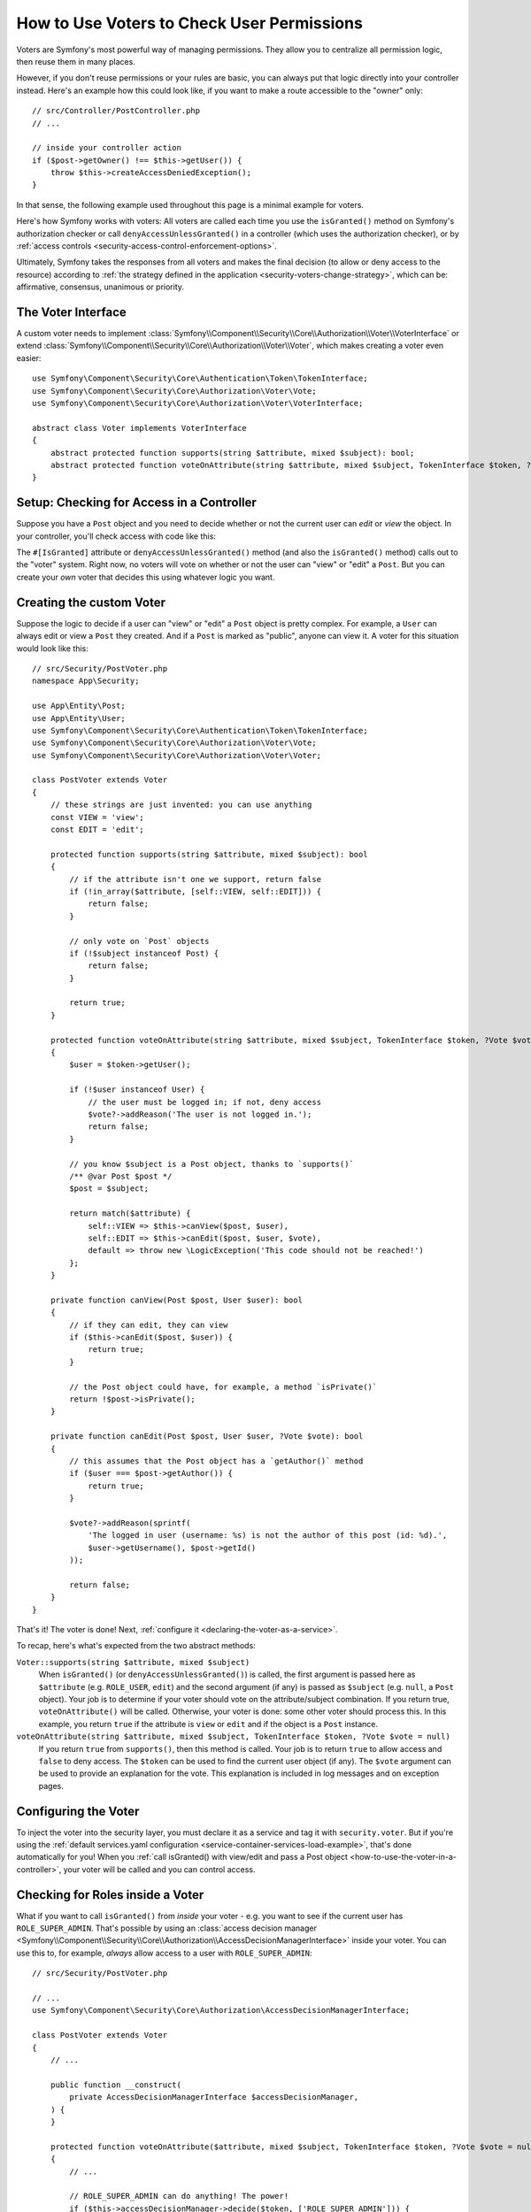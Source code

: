 .. _security/custom-voter:

How to Use Voters to Check User Permissions
===========================================

Voters are Symfony's most powerful way of managing permissions. They allow you
to centralize all permission logic, then reuse them in many places.

However, if you don't reuse permissions or your rules are basic, you can always
put that logic directly into your controller instead. Here's an example how
this could look like, if you want to make a route accessible to the "owner" only::

    // src/Controller/PostController.php
    // ...

    // inside your controller action
    if ($post->getOwner() !== $this->getUser()) {
        throw $this->createAccessDeniedException();
    }

In that sense, the following example used throughout this page is a minimal
example for voters.

Here's how Symfony works with voters: All voters are called each time you
use the ``isGranted()`` method on Symfony's authorization checker or call
``denyAccessUnlessGranted()`` in a controller (which uses the authorization
checker), or by :ref:`access controls <security-access-control-enforcement-options>`.

Ultimately, Symfony takes the responses from all voters and makes the final
decision (to allow or deny access to the resource) according to
:ref:`the strategy defined in the application <security-voters-change-strategy>`,
which can be: affirmative, consensus, unanimous or priority.

The Voter Interface
-------------------

A custom voter needs to implement
:class:`Symfony\\Component\\Security\\Core\\Authorization\\Voter\\VoterInterface`
or extend :class:`Symfony\\Component\\Security\\Core\\Authorization\\Voter\\Voter`,
which makes creating a voter even easier::

    use Symfony\Component\Security\Core\Authentication\Token\TokenInterface;
    use Symfony\Component\Security\Core\Authorization\Voter\Vote;
    use Symfony\Component\Security\Core\Authorization\Voter\VoterInterface;

    abstract class Voter implements VoterInterface
    {
        abstract protected function supports(string $attribute, mixed $subject): bool;
        abstract protected function voteOnAttribute(string $attribute, mixed $subject, TokenInterface $token, ?Vote $vote = null): bool;
    }

.. versionadded:: 7.3
    
    The ``$vote`` argument of the ``voteOnAttribute()`` method was introduced
    in Symfony 7.3.

.. _how-to-use-the-voter-in-a-controller:

Setup: Checking for Access in a Controller
------------------------------------------

Suppose you have a ``Post`` object and you need to decide whether or not the current
user can *edit* or *view* the object. In your controller, you'll check access with
code like this:

.. configuration-block::

    .. code-block:: php-attributes

        // src/Controller/PostController.php

        // ...
        use Symfony\Component\Security\Http\Attribute\IsGranted;

        class PostController extends AbstractController
        {
            #[Route('/posts/{id}', name: 'post_show')]
            // check for "view" access: calls all voters
            #[IsGranted('view', 'post')]
            public function show(Post $post): Response
            {
                // ...
            }

            #[Route('/posts/{id}/edit', name: 'post_edit')]
            // check for "edit" access: calls all voters
            #[IsGranted('edit', 'post')]
            public function edit(Post $post): Response
            {
                // ...
            }
        }

    .. code-block:: php

        // src/Controller/PostController.php

        // ...
        use App\Security\PostVoter;

        class PostController extends AbstractController
        {
            #[Route('/posts/{id}', name: 'post_show')]
            public function show(Post $post): Response
            {
                // check for "view" access: calls all voters
                $this->denyAccessUnlessGranted(PostVoter::VIEW, $post);

                // ...
            }

            #[Route('/posts/{id}/edit', name: 'post_edit')]
            public function edit(Post $post): Response
            {
                // check for "edit" access: calls all voters
                $this->denyAccessUnlessGranted(PostVoter::EDIT, $post);

                // ...
            }
        }

The ``#[IsGranted]`` attribute or ``denyAccessUnlessGranted()`` method (and also the ``isGranted()`` method)
calls out to the "voter" system. Right now, no voters will vote on whether or not
the user can "view" or "edit" a ``Post``. But you can create your *own* voter that
decides this using whatever logic you want.

Creating the custom Voter
-------------------------

Suppose the logic to decide if a user can "view" or "edit" a ``Post`` object is
pretty complex. For example, a ``User`` can always edit or view a ``Post`` they created.
And if a ``Post`` is marked as "public", anyone can view it. A voter for this situation
would look like this::

    // src/Security/PostVoter.php
    namespace App\Security;

    use App\Entity\Post;
    use App\Entity\User;
    use Symfony\Component\Security\Core\Authentication\Token\TokenInterface;
    use Symfony\Component\Security\Core\Authorization\Voter\Vote;
    use Symfony\Component\Security\Core\Authorization\Voter\Voter;

    class PostVoter extends Voter
    {
        // these strings are just invented: you can use anything
        const VIEW = 'view';
        const EDIT = 'edit';

        protected function supports(string $attribute, mixed $subject): bool
        {
            // if the attribute isn't one we support, return false
            if (!in_array($attribute, [self::VIEW, self::EDIT])) {
                return false;
            }

            // only vote on `Post` objects
            if (!$subject instanceof Post) {
                return false;
            }

            return true;
        }

        protected function voteOnAttribute(string $attribute, mixed $subject, TokenInterface $token, ?Vote $vote = null): bool
        {
            $user = $token->getUser();

            if (!$user instanceof User) {
                // the user must be logged in; if not, deny access
                $vote?->addReason('The user is not logged in.');
                return false;
            }

            // you know $subject is a Post object, thanks to `supports()`
            /** @var Post $post */
            $post = $subject;

            return match($attribute) {
                self::VIEW => $this->canView($post, $user),
                self::EDIT => $this->canEdit($post, $user, $vote),
                default => throw new \LogicException('This code should not be reached!')
            };
        }

        private function canView(Post $post, User $user): bool
        {
            // if they can edit, they can view
            if ($this->canEdit($post, $user)) {
                return true;
            }

            // the Post object could have, for example, a method `isPrivate()`
            return !$post->isPrivate();
        }

        private function canEdit(Post $post, User $user, ?Vote $vote): bool
        {
            // this assumes that the Post object has a `getAuthor()` method
            if ($user === $post->getAuthor()) {
                return true;
            }

            $vote?->addReason(sprintf(
                'The logged in user (username: %s) is not the author of this post (id: %d).',
                $user->getUsername(), $post->getId()
            ));

            return false;
        }
    }

That's it! The voter is done! Next, :ref:`configure it <declaring-the-voter-as-a-service>`.

To recap, here's what's expected from the two abstract methods:

``Voter::supports(string $attribute, mixed $subject)``
    When ``isGranted()`` (or ``denyAccessUnlessGranted()``) is called, the first
    argument is passed here as ``$attribute`` (e.g. ``ROLE_USER``, ``edit``) and
    the second argument (if any) is passed as ``$subject`` (e.g. ``null``, a ``Post``
    object). Your job is to determine if your voter should vote on the attribute/subject
    combination. If you return true, ``voteOnAttribute()`` will be called. Otherwise,
    your voter is done: some other voter should process this. In this example, you
    return ``true`` if the attribute is ``view`` or ``edit`` and if the object is
    a ``Post`` instance.

``voteOnAttribute(string $attribute, mixed $subject, TokenInterface $token, ?Vote $vote = null)``
    If you return ``true`` from ``supports()``, then this method is called. Your
    job is to return ``true`` to allow access and ``false`` to deny access.
    The ``$token`` can be used to find the current user object (if any).
    The ``$vote`` argument can be used to provide an explanation for the vote.
    This explanation is included in log messages and on exception pages.

.. _declaring-the-voter-as-a-service:

Configuring the Voter
---------------------

To inject the voter into the security layer, you must declare it as a service
and tag it with ``security.voter``. But if you're using the
:ref:`default services.yaml configuration <service-container-services-load-example>`,
that's done automatically for you! When you
:ref:`call isGranted() with view/edit and pass a Post object <how-to-use-the-voter-in-a-controller>`,
your voter will be called and you can control access.

Checking for Roles inside a Voter
---------------------------------

What if you want to call ``isGranted()`` from *inside* your voter - e.g. you want
to see if the current user has ``ROLE_SUPER_ADMIN``. That's possible by using an
:class:`access decision manager <Symfony\\Component\\Security\\Core\\Authorization\\AccessDecisionManagerInterface>`
inside your voter. You can use this to, for example, *always* allow access to a user
with ``ROLE_SUPER_ADMIN``::

    // src/Security/PostVoter.php

    // ...
    use Symfony\Component\Security\Core\Authorization\AccessDecisionManagerInterface;

    class PostVoter extends Voter
    {
        // ...

        public function __construct(
            private AccessDecisionManagerInterface $accessDecisionManager,
        ) {
        }

        protected function voteOnAttribute($attribute, mixed $subject, TokenInterface $token, ?Vote $vote = null): bool
        {
            // ...

            // ROLE_SUPER_ADMIN can do anything! The power!
            if ($this->accessDecisionManager->decide($token, ['ROLE_SUPER_ADMIN'])) {
                return true;
            }

            // ... all the normal voter logic
        }
    }

.. warning::

    In the previous example, avoid using the following code to check if a role
    is granted permission::

        // DON'T DO THIS
        use Symfony\Component\Security\Core\Security;
        // ...

        if ($this->security->isGranted('ROLE_SUPER_ADMIN')) {
            // ...
        }

    The ``Security::isGranted()`` method inside a voter has a significant
    drawback: it does not guarantee that the checks are performed on the same
    token as the one in your voter. The token in the token storage might have
    changed or could change in the meantime. Always use the ``AccessDecisionManager``
    instead.

If you're using the :ref:`default services.yaml configuration <service-container-services-load-example>`,
you're done! Symfony will automatically pass the ``security.helper``
service when instantiating your voter (thanks to autowiring).

Improving Voter Performance
---------------------------

If your application defines many voters and checks permissions on many objects
during a single request, this can impact performance. Most of the time, voters
only care about specific permissions (attributes), such as ``EDIT_BLOG_POST``,
or specific object types, such as ``User`` or ``Invoice``. That's why Symfony
can cache the voter resolution (i.e. the decision to apply or skip a voter for
a given attribute or object).

To enable this optimization, make your voter implement
:class:`Symfony\\Component\\Security\\Core\\Authorization\\Voter\\CacheableVoterInterface`.
This is already the case when extending the abstract ``Voter`` class shown above.
Then, override one or both of the following methods::

    use App\Entity\Post;
    use Symfony\Component\Security\Core\Authorization\Voter\Voter;
    // ...

    class PostVoter extends Voter
    {
        const VIEW = 'view';
        const EDIT = 'edit';

        protected function supports(string $attribute, mixed $subject): bool
        {
            // ...
        }

        protected function voteOnAttribute(string $attribute, mixed $subject, TokenInterface $token): bool
        {
            // ...
        }

        // this method returns true if the voter applies to the given attribute;
        // if it returns false, Symfony won't call it again for this attribute
        public function supportsAttribute(string $attribute): bool
        {
            return in_array($attribute, [self::VIEW, self::EDIT], true);
        }

        // this method returns true if the voter applies to the given object class/type;
        // if it returns false, Symfony won't call it again for that type of object
        public function supportsAttribute(string $attribute): bool
        {
            // you can't use a simple Post::class === $subjectType comparison
            // because the subject type might be a Doctrine proxy class
            return is_a($subjectType, Post::class, true);
        }
    }

.. _security-voters-change-message-and-status-code:

Changing the message and status code returned
---------------------------------------------

By default, the ``#[IsGranted]`` attribute will throw a
:class:`Symfony\\Component\\Security\\Core\\Exception\\AccessDeniedException`
and return an http **403** status code with **Access Denied** as message.

However, you can change this behavior by specifying the message and status code returned::

    // src/Controller/PostController.php

    // ...
    use Symfony\Component\Security\Http\Attribute\IsGranted;

    class PostController extends AbstractController
    {
        #[Route('/posts/{id}', name: 'post_show')]
        #[IsGranted('show', 'post', 'Post not found', 404)]
        public function show(Post $post): Response
        {
            // ...
        }
    }

.. tip::

    If the status code is different than 403, an
    :class:`Symfony\\Component\\HttpKernel\\Exception\\HttpException`
    will be thrown instead.

.. _security-voters-change-strategy:

Changing the Access Decision Strategy
-------------------------------------

Normally, only one voter will vote at any given time (the rest will "abstain", which
means they return ``false`` from ``supports()``). But in theory, you could make multiple
voters vote for one action and object. For instance, suppose you have one voter that
checks if the user is a member of the site and a second one that checks if the user
is older than 18.

To handle these cases, the access decision manager uses a "strategy" which you can configure.
There are four strategies available:

``affirmative`` (default)
    This grants access as soon as there is *one* voter granting access;

``consensus``
    This grants access if there are more voters granting access than
    denying. In case of a tie the decision is based on the
    ``allow_if_equal_granted_denied`` config option (defaulting to ``true``);

``unanimous``
    This only grants access if there is no voter denying access.

``priority``
    This grants or denies access by the first voter that does not abstain,
    based on their service priority;

Regardless the chosen strategy, if all voters abstained from voting, the
decision is based on the ``allow_if_all_abstain`` config option (which
defaults to ``false``).

In the above scenario, both voters should grant access in order to grant access
to the user to read the post. In this case, the default strategy is no longer
valid and ``unanimous`` should be used instead. You can set this in the
security configuration:

.. configuration-block::

    .. code-block:: yaml

        # config/packages/security.yaml
        security:
            access_decision_manager:
                strategy: unanimous
                allow_if_all_abstain: false

    .. code-block:: xml

        <!-- config/packages/security.xml -->
        <?xml version="1.0" encoding="UTF-8" ?>
        <srv:container xmlns="http://symfony.com/schema/dic/security"
            xmlns:srv="http://symfony.com/schema/dic/services"
            xmlns:xsi="http://www.w3.org/2001/XMLSchema-instance"
            xsi:schemaLocation="http://symfony.com/schema/dic/services
                https://symfony.com/schema/dic/services/services-1.0.xsd
                http://symfony.com/schema/dic/security
                https://symfony.com/schema/dic/security/security-1.0.xsd"
        >

            <config>
                <access-decision-manager strategy="unanimous" allow-if-all-abstain="false"/>
            </config>
        </srv:container>

    .. code-block:: php

        // config/packages/security.php
        use Symfony\Config\SecurityConfig;

        return static function (SecurityConfig $security): void {
            $security->accessDecisionManager()
                ->strategy('unanimous')
                ->allowIfAllAbstain(false)
            ;
        };

Custom Access Decision Strategy
~~~~~~~~~~~~~~~~~~~~~~~~~~~~~~~

If none of the built-in strategies fits your use case, define the ``strategy_service``
option to use a custom service (your service must implement the
:class:`Symfony\\Component\\Security\\Core\Authorization\\Strategy\\AccessDecisionStrategyInterface`):

.. configuration-block::

    .. code-block:: yaml

        # config/packages/security.yaml
        security:
            access_decision_manager:
                strategy_service: App\Security\MyCustomAccessDecisionStrategy
                # ...

    .. code-block:: xml

        <!-- config/packages/security.xml -->
        <?xml version="1.0" encoding="UTF-8" ?>
        <srv:container xmlns="http://symfony.com/schema/dic/security"
            xmlns:srv="http://symfony.com/schema/dic/services"
            xmlns:xsi="http://www.w3.org/2001/XMLSchema-instance"
            xsi:schemaLocation="http://symfony.com/schema/dic/services
                https://symfony.com/schema/dic/services/services-1.0.xsd"
        >

            <config>
                <access-decision-manager
                    strategy-service="App\Security\MyCustomAccessDecisionStrategy"/>
            </config>
        </srv:container>

    .. code-block:: php

        // config/packages/security.php
        use App\Security\MyCustomAccessDecisionStrategy;
        use Symfony\Config\SecurityConfig;

        return static function (SecurityConfig $security): void {
            $security->accessDecisionManager()
                ->strategyService(MyCustomAccessDecisionStrategy::class)
                // ...
            ;
        };

Custom Access Decision Manager
~~~~~~~~~~~~~~~~~~~~~~~~~~~~~~

If you need to provide an entirely custom access decision manager, define the ``service``
option to use a custom service as the Access Decision Manager (your service
must implement the :class:`Symfony\\Component\\Security\\Core\\Authorization\\AccessDecisionManagerInterface`):

.. configuration-block::

    .. code-block:: yaml

        # config/packages/security.yaml
        security:
            access_decision_manager:
                service: App\Security\MyCustomAccessDecisionManager
                # ...

    .. code-block:: xml

        <!-- config/packages/security.xml -->
        <?xml version="1.0" encoding="UTF-8" ?>
        <srv:container xmlns="http://symfony.com/schema/dic/security"
            xmlns:srv="http://symfony.com/schema/dic/services"
            xmlns:xsi="http://www.w3.org/2001/XMLSchema-instance"
            xsi:schemaLocation="http://symfony.com/schema/dic/services
                https://symfony.com/schema/dic/services/services-1.0.xsd"
        >

            <config>
                <access-decision-manager
                    service="App\Security\MyCustomAccessDecisionManager"/>
            </config>
        </srv:container>

    .. code-block:: php

        // config/packages/security.php
        use App\Security\MyCustomAccessDecisionManager;
        use Symfony\Config\SecurityConfig;

        return static function (SecurityConfig $security): void {
            $security->accessDecisionManager()
                ->service(MyCustomAccessDecisionManager::class)
                // ...
            ;
        };

